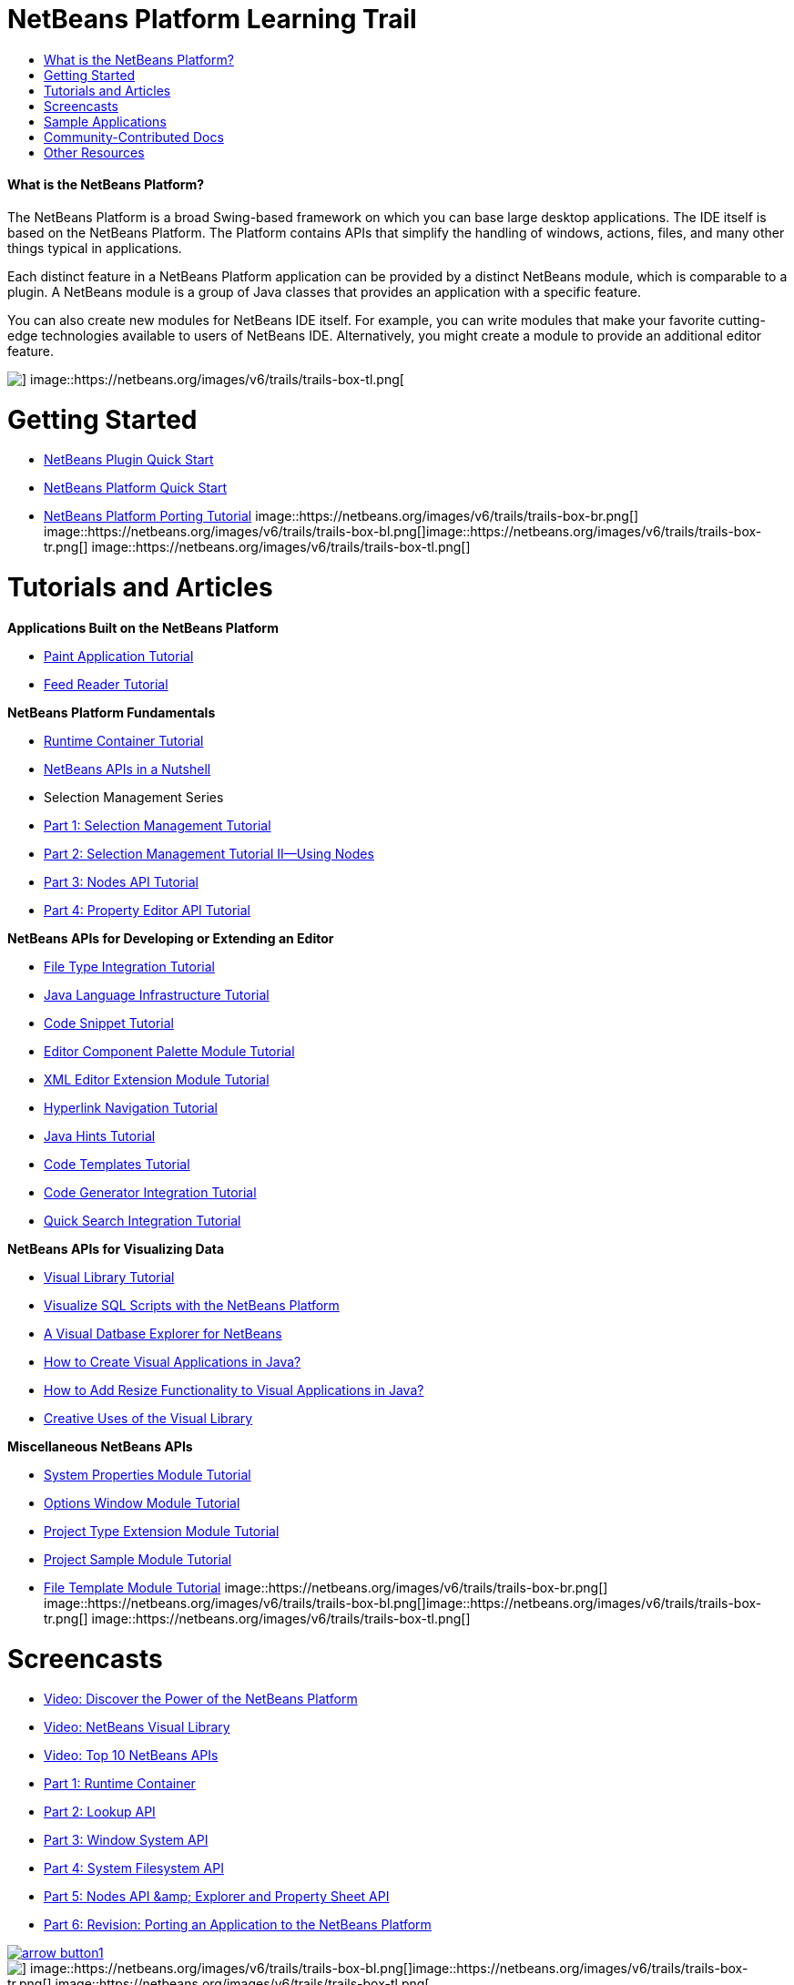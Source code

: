 // 
//     Licensed to the Apache Software Foundation (ASF) under one
//     or more contributor license agreements.  See the NOTICE file
//     distributed with this work for additional information
//     regarding copyright ownership.  The ASF licenses this file
//     to you under the Apache License, Version 2.0 (the
//     "License"); you may not use this file except in compliance
//     with the License.  You may obtain a copy of the License at
// 
//       http://www.apache.org/licenses/LICENSE-2.0
// 
//     Unless required by applicable law or agreed to in writing,
//     software distributed under the License is distributed on an
//     "AS IS" BASIS, WITHOUT WARRANTIES OR CONDITIONS OF ANY
//     KIND, either express or implied.  See the License for the
//     specific language governing permissions and limitations
//     under the License.
//

= NetBeans Platform Learning Trail
:jbake-type: platform-tutorial
:jbake-tags: tutorials 
:jbake-status: published
:syntax: true
:source-highlighter: pygments
:toc: left
:toc-title:
:icons: font
:experimental:
:description: NetBeans Platform Learning Trail - Apache NetBeans
:keywords: Apache NetBeans Platform, Platform Tutorials, NetBeans Platform Learning Trail


==== What is the NetBeans Platform?

The NetBeans Platform is a broad Swing-based framework on which you can base large desktop applications. The IDE itself is based on the NetBeans Platform. The Platform contains APIs that simplify the handling of windows, actions, files, and many other things typical in applications.

Each distinct feature in a NetBeans Platform application can be provided by a distinct NetBeans module, which is comparable to a plugin. A NetBeans module is a group of Java classes that provides an application with a specific feature.

You can also create new modules for NetBeans IDE itself. For example, you can write modules that make your favorite cutting-edge technologies available to users of NetBeans IDE. Alternatively, you might create a module to provide an additional editor feature.

image::https://netbeans.org/images/v6/trails/trails-box-tr.png[] image::https://netbeans.org/images/v6/trails/trails-box-tl.png[]

= Getting Started
:jbake-type: platform-tutorial
:jbake-tags: tutorials 
:jbake-status: published
:syntax: true
:source-highlighter: pygments
:toc: left
:toc-title:
:icons: font
:experimental:
:description: Getting Started - Apache NetBeans
:keywords: Apache NetBeans Platform, Platform Tutorials, Getting Started

* link:https://platform.netbeans.org/tutorials/nbm-google.html[+NetBeans Plugin Quick Start+]
* link:https://platform.netbeans.org/tutorials/nbm-htmleditor.html[+NetBeans Platform Quick Start+]
* link:https://platform.netbeans.org/tutorials/60/nbm-porting-basic.html[+NetBeans Platform Porting Tutorial+]
image::https://netbeans.org/images/v6/trails/trails-box-br.png[] image::https://netbeans.org/images/v6/trails/trails-box-bl.png[]image::https://netbeans.org/images/v6/trails/trails-box-tr.png[] image::https://netbeans.org/images/v6/trails/trails-box-tl.png[]

= Tutorials and Articles
:jbake-type: platform-tutorial
:jbake-tags: tutorials 
:jbake-status: published
:syntax: true
:source-highlighter: pygments
:toc: left
:toc-title:
:icons: font
:experimental:
:description: Tutorials and Articles - Apache NetBeans
:keywords: Apache NetBeans Platform, Platform Tutorials, Tutorials and Articles

*Applications Built on the NetBeans Platform*

* link:https://platform.netbeans.org/tutorials/nbm-paintapp.html[+Paint Application Tutorial+]
* link:https://platform.netbeans.org/tutorials/nbm-feedreader.html[+Feed Reader Tutorial+]

*NetBeans Platform Fundamentals*

* link:nbm-runtime-container.html[+Runtime Container Tutorial+]
* link:https://platform.netbeans.org/tutorials/nbm-idioms.html[+NetBeans APIs in a Nutshell+]
* Selection Management Series
* link:https://platform.netbeans.org/tutorials/nbm-selection-1.html[+Part 1: Selection Management Tutorial+]
* link:https://platform.netbeans.org/tutorials/nbm-selection-2.html[+Part 2: Selection Management Tutorial II—Using Nodes+]
* link:https://platform.netbeans.org/tutorials/nbm-nodesapi2.html[+Part 3: Nodes API Tutorial+]
* link:https://platform.netbeans.org/tutorials/nbm-property-editors.html[+Part 4: Property Editor API Tutorial+]

*NetBeans APIs for Developing or Extending an Editor*

* link:https://platform.netbeans.org/tutorials/nbm-filetype.html[+File Type Integration Tutorial+]
* link:https://platform.netbeans.org/tutorials/nbm-copyfqn.html[+Java Language Infrastructure Tutorial+]
* link:https://platform.netbeans.org/tutorials/nbm-palette-api1.html[+Code Snippet Tutorial+]
* link:https://platform.netbeans.org/tutorials/nbm-palette-api2.html[+Editor Component Palette Module Tutorial+]
* link:https://platform.netbeans.org/tutorials/nbm-xmleditor.html[+XML Editor Extension Module Tutorial+]
* link:https://platform.netbeans.org/tutorials/nbm-hyperlink.html[+Hyperlink Navigation Tutorial+]
* link:https://platform.netbeans.org/tutorials/nbm-java-hint.html[+Java Hints Tutorial+]
* link:https://platform.netbeans.org/tutorials/nbm-code-template.html[+Code Templates Tutorial+]
* link:https://platform.netbeans.org/tutorials/nbm-code-generator.html[+Code Generator Integration Tutorial+]
* link:https://platform.netbeans.org/tutorials/nbm-quick-search.html[+Quick Search Integration Tutorial+]

*NetBeans APIs for Visualizing Data*

* link:https://platform.netbeans.org/tutorials/nbm-visual_library.html[+Visual Library Tutorial+]
* link:http://tdamir.blogspot.com/2007/12/ddl-visualizer-visualize-sql-script.html[+Visualize SQL Scripts with the NetBeans Platform+]
* link:http://wiki.netbeans.org/VisualDatabaseExplorer[+A Visual Datbase Explorer for NetBeans+]
* link:http://java.dzone.com/news/how-create-visual-applications[+How to Create Visual Applications in Java?+]
* link:http://java.dzone.com/news/how-add-resize-functionality-v[+How to Add Resize Functionality to Visual Applications in Java?+]
* link:https://netbeans.org/community/magazine/html/04/visuallibrary.html[+Creative Uses of the Visual Library+]

*Miscellaneous NetBeans APIs*

* link:https://platform.netbeans.org/tutorials/nbm-nodesapi.html[+System Properties Module Tutorial+]
* link:https://platform.netbeans.org/tutorials/nbm-options.html[+Options Window Module Tutorial+]
* link:https://platform.netbeans.org/tutorials/nbm-projectextension.html[+Project Type Extension Module Tutorial+]
* link:https://platform.netbeans.org/tutorials/nbm-projectsamples.html[+Project Sample Module Tutorial+]
* link:https://platform.netbeans.org/tutorials/nbm-filetemplates.html[+File Template Module Tutorial+]
image::https://netbeans.org/images/v6/trails/trails-box-br.png[] image::https://netbeans.org/images/v6/trails/trails-box-bl.png[]image::https://netbeans.org/images/v6/trails/trails-box-tr.png[] image::https://netbeans.org/images/v6/trails/trails-box-tl.png[]

= Screencasts
:jbake-type: platform-tutorial
:jbake-tags: tutorials 
:jbake-status: published
:syntax: true
:source-highlighter: pygments
:toc: left
:toc-title:
:icons: font
:experimental:
:description: Screencasts - Apache NetBeans
:keywords: Apache NetBeans Platform, Platform Tutorials, Screencasts

* link:http://www.javalobby.org/eps/netbeans_platform/[+Video: Discover the Power of the NetBeans Platform+]
* link:https://netbeans.org/download/flash/netbeans_60/jl_preso_vislib/player.html[+Video: NetBeans Visual Library+]
* link:nbm-10-top-apis.html[+Video: Top 10 NetBeans APIs+]
* link:http://netbeans.dzone.com/news/video-part-1-introduction-netb-0[+Part 1: Runtime Container+]
* link:http://netbeans.dzone.com/news/top-10-netbeans-apis-part-2[+Part 2: Lookup API+]
* link:http://netbeans.dzone.com/news/top-10-netbeans-apis-part-3[+Part 3: Window System API+]
* link:http://netbeans.dzone.com/news/video-part-4-introduction-netb[+Part 4: System Filesystem API+]
* link:http://netbeans.dzone.com/news/video-part-5-introduction-netb[+Part 5: Nodes API &amp; Explorer and Property Sheet API+]
* link:http://netbeans.dzone.com/news/video-part-6-introduction-netb[+Part 6: Revision: Porting an Application to the NetBeans Platform+]


[.feature]
--
image::https://netbeans.org/images/v6/arrow-button1.gif[role="left", link="https://netbeans.org/kb/60/screencasts.html"]
--

image::https://netbeans.org/images/v6/trails/trails-box-br.png[] image::https://netbeans.org/images/v6/trails/trails-box-bl.png[]image::https://netbeans.org/images/v6/trails/trails-box-tr.png[] image::https://netbeans.org/images/v6/trails/trails-box-tl.png[]

= Sample Applications
:jbake-type: platform-tutorial
:jbake-tags: tutorials 
:jbake-status: published
:syntax: true
:source-highlighter: pygments
:toc: left
:toc-title:
:icons: font
:experimental:
:description: Sample Applications - Apache NetBeans
:keywords: Apache NetBeans Platform, Platform Tutorials, Sample Applications

* link:https://netbeans.org/kb/samples/rcp-filthy-rich-clients.html?me=1&su=5[+Rich Client Programming Book Samples+]
* link:https://netbeans.org/kb/samples/feedreader.html?me=6&su=1[+RSS Feed Reader+]
* link:https://netbeans.org/kb/samples/paint-application.html?me=6&su=2[+Paint+]


[.feature]
--
image::https://netbeans.org/images/v6/arrow-button1.gif[role="left", link="https://netbeans.org/kb/samples/index.html"]
--

image::https://netbeans.org/images/v6/trails/trails-box-br.png[] image::https://netbeans.org/images/v6/trails/trails-box-bl.png[]image::https://netbeans.org/images/v6/trails/trails-box-tr.png[] image::https://netbeans.org/images/v6/trails/trails-box-tl.png[]

= Community-Contributed Docs
:jbake-type: platform-tutorial
:jbake-tags: tutorials 
:jbake-status: published
:syntax: true
:source-highlighter: pygments
:toc: left
:toc-title:
:icons: font
:experimental:
:description: Community-Contributed Docs - Apache NetBeans
:keywords: Apache NetBeans Platform, Platform Tutorials, Community-Contributed Docs

* link:http://wiki.netbeans.org/wiki/view/VisualDatabaseExplorer[+A Visual Datbase Explorer for NetBeans+], by Toni Epple
* link:http://tdamir.blogspot.com/2007/12/ddl-visualizer-visualize-sql-script.html[+DDL Visualizer: Visualize SQL Script with NetBeans+], by Damir Tesanovic
* link:http://blogs.kiyut.com/tonny/2007/10/18/customize-netbeans-platform-splash-screen-and-about-dialog/[+Customize the Splash Screen and About Dialog+], by Tonny Kohar
* link:http://wiki.netbeans.org/wiki/view/AddingMRUList[+Create the 'Most Recently Used Files' List+], by Tonny Kohar
* link:http://wiki.netbeans.org/wiki/view/TranslateNetbeansModule[+Translate Your NetBeans Module+], by Michel Graciano
* link:http://netbeans.dzone.com/tips/quickstart-guide-language-supp[+Quick Start: Creating Language Tools In NetBeans IDE+], by Jordi R. Cardona


[.feature]
--
image::https://netbeans.org/images/v6/arrow-button1.gif[role="left", link="https://netbeans.org/community/commdocs.html"]
--

image::https://netbeans.org/images/v6/trails/trails-box-br.png[] image::https://netbeans.org/images/v6/trails/trails-box-bl.png[]image::https://netbeans.org/images/v6/trails/trails-box-tr.png[] image::https://netbeans.org/images/v6/trails/trails-box-tl.png[]

= Other Resources
:jbake-type: platform-tutorial
:jbake-tags: tutorials 
:jbake-status: published
:syntax: true
:source-highlighter: pygments
:toc: left
:toc-title:
:icons: font
:experimental:
:description: Other Resources - Apache NetBeans
:keywords: Apache NetBeans Platform, Platform Tutorials, Other Resources

*Official NetBeans Platform Resources
*

* link:http://bits.netbeans.org/dev/javadoc/index.html[+NetBeans API Javadoc+]
* link:http://bits.netbeans.org/dev/javadoc/apichanges.html[+Latest NetBeans API Changes+]

*Online Magazine Articles
*

* link:http://java.sun.com/developer/technicalArticles/javase/extensible/index.html[+Creating Extensible Applications With the Java Platform+]
* link:http://java.dzone.com/news/how-create-pluggable-photo-alb[+How to Create a Pluggable Photo Album in Java+]
* link:https://netbeans.org/community/magazine/html/04/maven.html[+NetBeans Platform Development with Maven and Mevenide+]

*NetBeans Platform Blogs
*

link:http://blogs.oracle.com/geertjan[+Geertjan Wielenga+],link:http://blogs.oracle.com/scblog[+Sandip Chitale+],link:http://blogs.oracle.com/jglick[+Jesse Glick+],link:http://weblogs.java.net/blog/timboudreau/[+Tim Boudreau+]link:http://blogs.kiyut.com/tonny/[+Tonny Kohar+],link:http://eppleton.com/blog/[+Toni Epple+]

*NetBeans Platform Books
*

* link:http://www.sun.com/books/catalog/rich_client_programming.xml[+"Rich Client Programming: Plugging into the NetBeans Platform"+]
image::https://netbeans.org/images/v6/trails/trails-box-br.png[] image::https://netbeans.org/images/v6/trails/trails-box-bl.png[]
